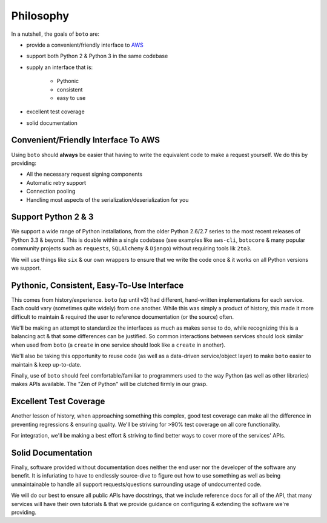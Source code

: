 .. ref: design_philosophy

==========
Philosophy
==========

In a nutshell, the goals of ``boto`` are:

* provide a convenient/friendly interface to `AWS`_
* support both Python 2 & Python 3 in the same codebase
* supply an interface that is:

    * Pythonic
    * consistent
    * easy to use

* excellent test coverage
* solid documentation

.. _`AWS`: http://aws.amazon.com/


Convenient/Friendly Interface To AWS
====================================

Using ``boto`` should **always** be easier that having to write the equivalent
code to make a request yourself. We do this by providing:

* All the necessary request signing components
* Automatic retry support
* Connection pooling
* Handling most aspects of the serialization/deserialization for you


Support Python 2 & 3
====================

We support a wide range of Python installations, from the older Python 2.6/2.7
series to the most recent releases of Python 3.3 & beyond. This is doable
within a single codebase (see examples like ``aws-cli``, ``botocore`` & many
popular community projects such as ``requests``, ``SQLAlchemy`` & ``Django``)
without requiring tools lik ``2to3``.

We will use things like ``six`` & our own wrappers to ensure that we write the
code once & it works on all Python versions we support.


Pythonic, Consistent, Easy-To-Use Interface
===========================================

This comes from history/experience. ``boto`` (up until v3) had different,
hand-written implementations for each service. Each could vary (sometimes quite
widely) from one another. While this was simply a product of history, this made
it more difficult to maintain & required the user to reference documentation
(or the source) often.

We'll be making an attempt to standardize the interfaces as much as makes sense
to do, while recognizing this is a balancing act & that some differences can be
justified. So common interactions between services should look similar when
used from ``boto`` (a ``create`` in one service should look like a ``create``
in another).

We'll also be taking this opportunity to reuse code (as well as a
data-driven service/object layer) to make ``boto`` easier to maintain & keep
up-to-date.

Finally, use of ``boto`` should feel comfortable/familiar to programmers used
to the way Python (as well as other libraries) makes APIs available. The
"Zen of Python" will be clutched firmly in our grasp.


Excellent Test Coverage
=======================

Another lesson of history, when approaching something this complex, good test
coverage can make all the difference in preventing regressions & ensuring
quality. We'll be striving for >90% test coverage on all core functionality.

For integration, we'll be making a best effort & striving to find better ways
to cover more of the services' APIs.


Solid Documentation
===================

Finally, software provided without documentation does neither the end user nor
the developer of the software any benefit. It is infuriating to have to
endlessly source-dive to figure out how to use something as well as being
unmaintainable to handle all support requests/questions surrounding usage of
undocumented code.

We will do our best to ensure all public APIs have docstrings, that we include
reference docs for all of the API, that many services will have their own
tutorials & that we provide guidance on configuring & extending the software
we're providing.
